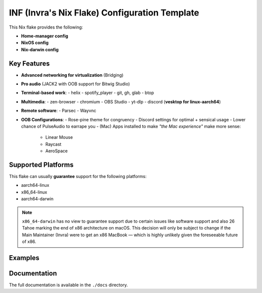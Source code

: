 INF (Invra's Nix Flake) Configuration Template
==============================================

This Nix flake provides the following:

- **Home-manager config**
- **NixOS config**
- **Nix-darwin config**

Key Features
------------

- **Advanced networking for virtualization** (Bridging)
- **Pro audio** (JACK2 with OOB support for Bitwig Studio)
- **Terminal-based work**:
  - helix
  - spotify_player
  - git, gh, glab
  - btop
- **Multimedia**:
  - zen-browser
  - chromium
  - OBS Studio
  - yt-dlp
  - discord (**vesktop for linux-aarch64**)
- **Remote software**:
  - Parsec
  - Wayvnc
- **OOB Configurations**:
  - Rose-pine theme for congruency
  - Discord settings for optimal + sensical usage
  - Lower chance of PulseAudio to earrape you
  - (Mac) Apps installed to make *"the Mac experience"* make more sense:
    * Linear Mouse
    * Raycast
    * AeroSpace

Supported Platforms
-------------------

This flake can usually **guarantee** support for the following platforms:

- aarch64-linux
- x86_64-linux
- aarch64-darwin

.. note::

   ``x86_64-darwin`` has no view to guarantee support due to certain issues
   like software support and also 26 Tahoe marking the end of x86 architecture
   on macOS. This decision will only be subject to change if the Main Maintainer
   (Invra) were to get an x86 MacBook — which is highly unlikely given the
   foreseeable future of x86.

Examples
--------

.. raw:: html

   <details open>
   <summary>NixOS – Spotify + WezTerm + Hyprland</summary>

.. image:: ./.res/demo_1.png
   :alt: Demo 1

.. raw:: html

   </details>

.. raw:: html

   <details>
   <summary>Nix-darwin – Spotify + Ghostty</summary>

.. image:: ./.res/demo_2.png
   :alt: Demo 2

.. raw:: html

   </details>

.. raw:: html

   <details>
   <summary>NixOS – Vesktop + Browsing + PiP</summary>

.. image:: ./.res/demo_3.png
   :alt: Demo 3

.. raw:: html

   </details>

.. raw:: html

   <details>
   <summary>Nix-darwin – Helix - Rust Dev + Browsing - Reading Docs + PiP</summary>

.. image:: ./.res/demo_4.png
   :alt: Demo 4

.. raw:: html

   </details>

.. raw:: html

   <details>
   <summary>NixOS – Neovim + Mako</summary>

.. image:: ./.res/demo_5.png
   :alt: Demo 5

.. raw:: html

   </details>

Documentation
-------------

The full documentation is available in the ``./docs`` directory.

